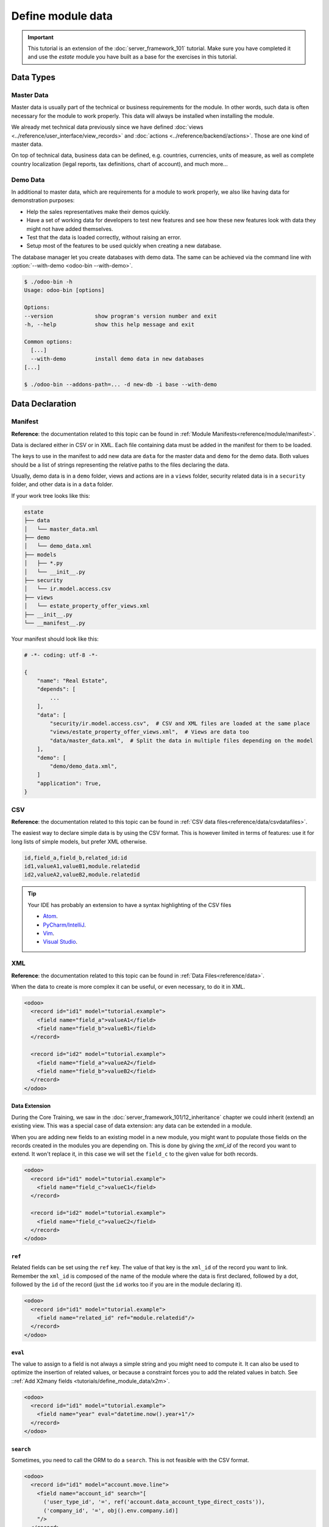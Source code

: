 ==================
Define module data
==================

.. important::
   This tutorial is an extension of the :doc:`server_framework_101` tutorial. Make sure you have
   completed it and use the `estate` module you have built as a base for the exercises in this
   tutorial.

Data Types
==========

Master Data
-----------

Master data is usually part of the technical or business requirements for the module. In other
words, such data is often necessary for the module to work properly. This data will always be
installed when installing the module.

We already met technical data previously since we have defined :doc:`views
<../reference/user_interface/view_records>` and :doc:`actions <../reference/backend/actions>`. Those
are one kind of master data.

On top of technical data, business data can be defined, e.g. countries, currencies, units of measure,
as well as complete country localization (legal reports, tax definitions, chart of account), and much
more...


.. _tutorials/define_module_data/demo_data:

Demo Data
---------

In additional to master data, which are requirements for a module to work properly, we also like
having data for demonstration purposes:

* Help the sales representatives make their demos quickly.
* Have a set of working data for developers to test new features and see how these new features look
  with data they might not have added themselves.
* Test that the data is loaded correctly, without raising an error.
* Setup most of the features to be used quickly when creating a new database.

The database manager let you create databases with demo data. The same can be achieved via the
command line with :option:`--with-demo <odoo-bin --with-demo>`.

.. code-block:: console

  $ ./odoo-bin -h
  Usage: odoo-bin [options]

  Options:
  --version             show program's version number and exit
  -h, --help            show this help message and exit

  Common options:
    [...]
    --with-demo         install demo data in new databases
  [...]

  $ ./odoo-bin --addons-path=... -d new-db -i base --with-demo

Data Declaration
================

Manifest
--------

**Reference**: the documentation related to this topic can be found in
:ref:`Module Manifests<reference/module/manifest>`.

Data is declared either in CSV or in XML.
Each file containing data must be added in the manifest for them to be loaded.

The keys to use in the manifest to add new data are ``data`` for the master data and ``demo`` for
the demo data. Both values should be a list of strings representing the relative paths to the files
declaring the data.

Usually, demo data is in a ``demo`` folder, views and actions are in a ``views``
folder, security related data is in a ``security`` folder, and other data is in a
``data`` folder.

If your work tree looks like this:

.. code-block:: bash

  estate
  ├── data
  │   └── master_data.xml
  ├── demo
  │   └── demo_data.xml
  ├── models
  │   ├── *.py
  │   └── __init__.py
  ├── security
  │   └── ir.model.access.csv
  ├── views
  │   └── estate_property_offer_views.xml
  ├── __init__.py
  └── __manifest__.py

Your manifest should look like this:

.. code-block:: python

  # -*- coding: utf-8 -*-

  {
      "name": "Real Estate",
      "depends": [
          ...
      ],
      "data": [
          "security/ir.model.access.csv",  # CSV and XML files are loaded at the same place
          "views/estate_property_offer_views.xml",  # Views are data too
          "data/master_data.xml",  # Split the data in multiple files depending on the model
      ],
      "demo": [
          "demo/demo_data.xml",
      ]
      "application": True,
  }

CSV
---

**Reference**: the documentation related to this topic can be found in
:ref:`CSV data files<reference/data/csvdatafiles>`.

The easiest way to declare simple data is by using the CSV format. This is however limited in terms
of features: use it for long lists of simple models, but prefer XML otherwise.

.. code-block:: text

    id,field_a,field_b,related_id:id
    id1,valueA1,valueB1,module.relatedid
    id2,valueA2,valueB2,module.relatedid

.. tip:: Your IDE has probably an extension to have a syntax highlighting of the CSV files

  * `Atom <https://atom.io/packages/rainbow-csv>`__.
  * `PyCharm/IntelliJ <https://plugins.jetbrains.com/plugin/10037-csv-plugin>`__.
  * `Vim <https://github.com/mechatroner/rainbow_csv>`__.
  * `Visual Studio <https://marketplace.visualstudio.com/items?itemName=mechatroner.rainbow-csv>`__.

.. exercise:: Add some standard Real Estate Property Types for the `estate` module: Residential,
  Commercial, Industrial and Land. These should always be installed.

XML
---

**Reference**: the documentation related to this topic can be found in
:ref:`Data Files<reference/data>`.

When the data to create is more complex it can be useful, or even necessary, to do it in XML.

.. code-block:: xml

    <odoo>
      <record id="id1" model="tutorial.example">
        <field name="field_a">valueA1</field>
        <field name="field_b">valueB1</field>
      </record>

      <record id="id2" model="tutorial.example">
        <field name="field_a">valueA2</field>
        <field name="field_b">valueB2</field>
      </record>
    </odoo>

.. exercise:: Create some demo data for the `estate` module.

  ================== ==================== ======================
  Field              Values               Values
  ================== ==================== ======================
  name               Big Villa            Trailer home
  state              New                  Cancelled
  description        A nice and big villa Home in a trailer park
  postcode           12345                54321
  date_availability  2020-02-02           1970-01-01
  expected_price     1,600,000            100,000
  selling_price                           120,000
  bedrooms           6                    1
  living_area        100                  10
  facades            4                    4
  garage             True                 False
  garden             True
  garden_area        100000
  garden_orientation South
  ================== ==================== ======================

Data Extension
~~~~~~~~~~~~~~

During the Core Training, we saw in the :doc:`server_framework_101/12_inheritance` chapter we
could inherit (extend) an existing view. This was a special case of data extension: any data can be
extended in a module.

When you are adding new fields to an existing model in a new module, you might want to populate
those fields on the records created in the modules you are depending on. This is done by giving the
`xml_id` of the record you want to extend. It won't replace it, in this case we will set the
``field_c`` to the given value for both records.

.. code-block:: xml

    <odoo>
      <record id="id1" model="tutorial.example">
        <field name="field_c">valueC1</field>
      </record>

      <record id="id2" model="tutorial.example">
        <field name="field_c">valueC2</field>
      </record>
    </odoo>


``ref``
~~~~~~~

Related fields can be set using the ``ref`` key. The value of that key is the ``xml_id`` of the
record you want to link. Remember the ``xml_id`` is composed of the name of the module where the
data is first declared, followed by a dot, followed by the ``id`` of the record (just the ``id``
works too if you are in the module declaring it).

.. code-block:: xml

    <odoo>
      <record id="id1" model="tutorial.example">
        <field name="related_id" ref="module.relatedid"/>
      </record>
    </odoo>

.. exercise:: Create some demo data offers for the properties you created.

  Create offers using the partners defined in ``base``

  ============== ========= ======= ========
  Partner        Estate    Price   Validity
  ============== ========= ======= ========
  Azure Interior Big Villa 10000   14
  Azure Interior Big Villa 1500000 14
  Deco Addict    Big Villa 1500001 14
  ============== ========= ======= ========

.. exercise:: Ensure both of your demo properties are created with their Property Type set to Residential.

``eval``
~~~~~~~~

The value to assign to a field is not always a simple string and you might need to compute it.
It can also be used to optimize the insertion of related values, or because a constraint forces you
to add the related values in batch. See ::ref:`Add X2many fields
<tutorials/define_module_data/x2m>`.

.. code-block:: xml

    <odoo>
      <record id="id1" model="tutorial.example">
        <field name="year" eval="datetime.now().year+1"/>
      </record>
    </odoo>

.. exercise:: The offers you added should always be in a date relative to the installation of the
  module.

``search``
~~~~~~~~~~

Sometimes, you need to call the ORM to do a ``search``. This is not feasible with the CSV format.

.. code-block:: xml

    <odoo>
      <record id="id1" model="account.move.line">
        <field name="account_id" search="[
          ('user_type_id', '=', ref('account.data_account_type_direct_costs')),
          ('company_id', '=', obj().env.company.id)]
        "/>
      </record>
    </odoo>

In this code snippet, it is needed because the master data depends on the localization
installed.

``function``
~~~~~~~~~~~~

You might also need to execute python code when loading data.

.. code-block:: xml

  <function model="tutorial.example" name="action_validate">
      <value eval="[ref('demo_invoice_1')]"/>
  </function>

.. exercise:: Validate one of the demo data offers by using the "Accept Offer" button. Refuse the
  others.


.. _tutorials/define_module_data/x2m:

Add X2many fields
-----------------

**Reference**: the documentation related to this topic can be found in
:class:`~odoo.fields.Command`.

If you need to add related data in a One2many or a Many2many field, you can do so by using the
:class:`~odoo.fields.Command` methods.

.. code-block:: xml

    <odoo>
      <record id="id1" model="tutorial.example">
        <field name="related_ids" eval="[
            Command.create({
                'name': 'My name',
            }),
            Command.create({
                'name': 'Your name',
            }),
            Command.link(ref('model.xml_id')),
        ]"/>
      </record>
    </odoo>

.. exercise:: Create one new Property, but this time with some offers created directly inside the
  One2many field linked to the Offers.

Accessing the data
==================

.. warning:: You should never access demo data outside of the demo data declaration, not even in
  tests.

There are multiple ways to access the master/demo data.

In python code, you can use the ``env.ref(self, xml_id, raise_if_not_found=True)`` method. It
returns the recordset linked to the ``xml_id`` you specify.

In XML, you can use the `ref` key like this

.. code-block:: xml

    <odoo>
      <record id="id1" model="tutorial.example">
        <field name="related_id" ref="module.relatedid"/>
      </record>
    </odoo>

It will call the ref method, and store the id of the record returned on the field ``related_id`` of
the record of type ``tutorial.example`` with id ``id1``.

In CSV, the title of the column must be suffixed with ``:id`` or ``/id``.

.. code-block:: text

  id,parent_id:id,name
  "child1","module.parent","Name1"
  "child2","module.parent","Name2"
  "child3","module.parent","Name3"

In SQL, it is more complicated, see :ref:`the advanced section
<tutorials/define_module_data/xml_id>`.

.. warning:: Data can always be deleted by the user. Always code defensively, taking this into
  account.




Advanced
========

.. _tutorials/define_module_data/xml_id:

What is the XML id?
-------------------

Because we don't want a column ``xml_id`` in every single SQL table of the database, we need a
mechanism to store it. This is done with the ``ir.model.data`` model.

It contains the name of the record (the ``xml_id``) along with the module in which it is defined,
the model defining it, and the id of it.

No update
---------

The records created with the ``noupdate`` flag won't be updated when upgrading the module that
created them, but it will be created if it didn't exist yet.

.. note:: ``odoo-bin -i module`` will bypass this setting and always load the data. But normally
  one shouldn't do this on a production database.

.. code-block:: xml

    <odoo noupdate="1">
      <record id="id1" model="model">
        <field name="fieldA" eval="True"/>
      </record>
    </odoo>


Import as SQL
-------------

In some cases, it makes sense to do the import directly in SQL. This is however discouraged as it
bypasses all the features of the ORM, computed fields (including metadata) and python constraints.

.. note:: Generally using raw SQL also bypasses ACLs and increases the risks of injections.

  **Reference**: :ref:`Security in Odoo<reference/security>`

* It can help to speed the import time by a lot
  `with huge files <https://github.com/odoo/enterprise/blob/d46cceef8c594b9056d0115edb7169e207a5986f/product_unspsc/hooks.py#L19>`__.
* For more complex imports like for the
  `translations <https://github.com/odoo/odoo/blob/e1f8d549895cd9c459e6350430f30d541d02838a/odoo/addons/base/models/ir_translation.py#L24>`__.
* It can be necessary to
  `initialize the database <https://github.com/odoo/odoo/blob/e1f8d549895cd9c459e6350430f30d541d02838a/odoo/addons/base/data/base_data.sql>`__.
